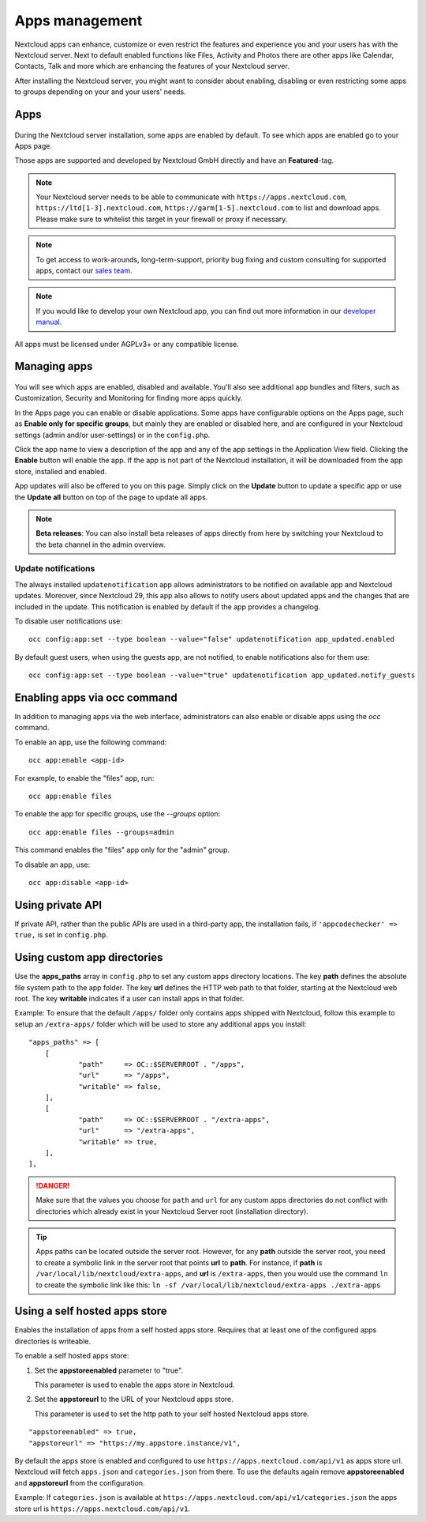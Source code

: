 ===============
Apps management
===============

Nextcloud apps can enhance, customize or even restrict the features and experience
you and your users has with the Nextcloud server. Next to default enabled functions
like Files, Activity and Photos there are other apps like Calendar, Contacts,
Talk and more which are enhancing the features of your Nextcloud server.

After installing the Nextcloud server, you might want to consider about enabling,
disabling or even restricting some apps to groups depending on your and your users'
needs.

Apps
----

.. figure:: images/apps_overview.png
   :alt: Apps page for enabling and disabling apps.

During the Nextcloud server installation, some apps are enabled by default.
To see which apps are enabled go to your Apps page.

Those apps are supported and developed by Nextcloud GmbH directly and
have an **Featured**-tag.

.. note:: Your Nextcloud server needs to be able to communicate with
          ``https://apps.nextcloud.com``, ``https://ltd[1-3].nextcloud.com``, ``https://garm[1-5].nextcloud.com`` to list and download apps. Please make sure to whitelist this target in your firewall or proxy if necessary.

.. note:: To get access to work-arounds, long-term-support, priority bug fixing
          and custom consulting for supported apps, contact our `sales team <https://nextcloud.com/enterprise/>`_.

.. note:: If you would like to develop your own Nextcloud app, you can find out
          more information in our `developer manual <https://docs.nextcloud.com/server/latest/go.php?to=developer-manual>`_.
.. TODO ON RELEASE: Update version number above on release

All apps must be licensed under AGPLv3+ or any compatible license.

Managing apps
-------------

.. figure:: images/apps_store.png
   :alt: App store page for installing, enabling and disabling apps.

You will see which apps are enabled, disabled and available. You'll also
see additional app bundles and filters, such as Customization, Security and
Monitoring for finding more apps quickly.

In the Apps page you can enable or disable applications. Some apps have
configurable options on the Apps page, such as **Enable only for specific
groups**, but mainly they are enabled or disabled here, and are configured in
your Nextcloud settings (admin and/or user-settings) or in the ``config.php``.

Click the app name to view a description of the app and any of the app settings
in the Application View field. Clicking the **Enable** button will enable the app.
If the app is not part of the Nextcloud installation, it will be downloaded from
the app store, installed and enabled.

App updates will also be offered to you on this page. Simply click on the **Update**
button to update a specific app or use the **Update all** button on top of the page to
update all apps.

.. note:: **Beta releases**: You can also install beta releases of apps directly from here by
          switching your Nextcloud to the beta channel in the admin overview.

Update notifications
^^^^^^^^^^^^^^^^^^^^

The always installed ``updatenotification`` app allows administrators to be notified on available app and Nextcloud updates.
Moreover, since Nextcloud 29, this app also allows to notify users about updated apps and the changes that are included in the update.
This notification is enabled by default if the app provides a changelog.

To disable user notifications use:

::

  occ config:app:set --type boolean --value="false" updatenotification app_updated.enabled

By default guest users, when using the guests app, are not notified, to enable notifications also for them use:

::

  occ config:app:set --type boolean --value="true" updatenotification app_updated.notify_guests

Enabling apps via occ command
-----------------------------

In addition to managing apps via the web interface, administrators can also enable or disable apps using the `occ` command.

To enable an app, use the following command:

::

  occ app:enable <app-id>

For example, to enable the "files" app, run:

::

  occ app:enable files

To enable the app for specific groups, use the `--groups` option:

::
  
  occ app:enable files --groups=admin


This command enables the "files" app only for the "admin" group.

To disable an app, use:

::

  occ app:disable <app-id>

Using private API
-----------------

If private API, rather than the public APIs are used in a third-party app, the
installation fails, if ``'appcodechecker' => true,`` is set in ``config.php``.

Using custom app directories
----------------------------

Use the **apps_paths** array in ``config.php`` to set any custom apps directory
locations. The key **path** defines the absolute file system path to the app
folder. The key **url** defines the HTTP web path to that folder, starting at
the Nextcloud web root. The key **writable** indicates if a user can install apps
in that folder.

Example: To ensure that the default ``/apps/`` folder only contains apps shipped
with Nextcloud, follow this example to setup an ``/extra-apps/`` folder
which will be used to store any additional apps you install:

::

    "apps_paths" => [
        [
                "path"     => OC::$SERVERROOT . "/apps",
                "url"      => "/apps",
                "writable" => false,
        ],
        [
                "path"     => OC::$SERVERROOT . "/extra-apps",
                "url"      => "/extra-apps",
                "writable" => true,
        ],
    ],

.. danger:: Make sure that the values you choose for ``path`` and ``url`` for any custom
   apps directories do not conflict with directories which already exist in your Nextcloud
   Server root (installation directory).

.. tip:: Apps paths can be located outside the server root.  However, for any
   **path** outside the server root, you need to create a symbolic link in the server
   root that points **url** to **path**. For instance, if **path** is
   ``/var/local/lib/nextcloud/extra-apps``, and **url** is ``/extra-apps``, then
   you would use the command ``ln`` to create the symbolic link like this:
   ``ln -sf /var/local/lib/nextcloud/extra-apps ./extra-apps``

Using a self hosted apps store
------------------------------

Enables the installation of apps from a self hosted apps store. Requires that at least one of the configured apps directories is writeable.

To enable a self hosted apps store:

1. Set the **appstoreenabled** parameter to "true".

   This parameter is used to enable the apps store in Nextcloud.

2. Set the **appstoreurl** to the URL of your Nextcloud apps store.

   This parameter is used to set the http path to your self hosted Nextcloud apps store.

::

    "appstoreenabled" => true,
    "appstoreurl" => "https://my.appstore.instance/v1",


By default the apps store is enabled and configured to use ``https://apps.nextcloud.com/api/v1`` as apps store url. Nextcloud will fetch ``apps.json`` and ``categories.json`` from there. To use the defaults again remove **appstoreenabled** and **appstoreurl** from the configuration.

Example: If ``categories.json`` is available at ``https://apps.nextcloud.com/api/v1/categories.json`` the apps store url is ``https://apps.nextcloud.com/api/v1``.
